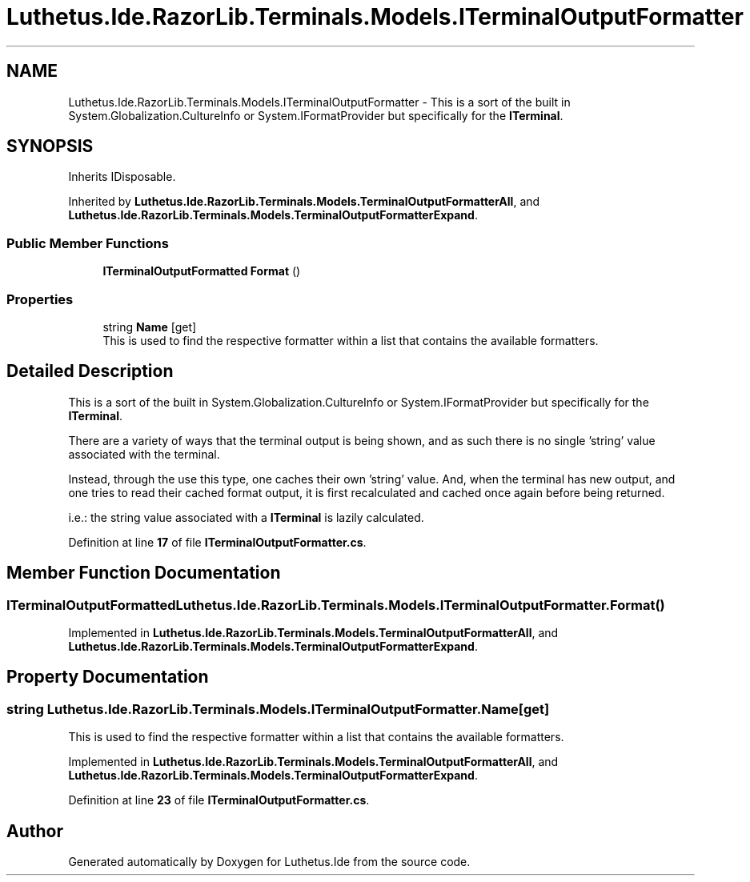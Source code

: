 .TH "Luthetus.Ide.RazorLib.Terminals.Models.ITerminalOutputFormatter" 3 "Version 1.0.0" "Luthetus.Ide" \" -*- nroff -*-
.ad l
.nh
.SH NAME
Luthetus.Ide.RazorLib.Terminals.Models.ITerminalOutputFormatter \- This is a sort of the built in System\&.Globalization\&.CultureInfo or System\&.IFormatProvider but specifically for the \fBITerminal\fP\&.  

.SH SYNOPSIS
.br
.PP
.PP
Inherits IDisposable\&.
.PP
Inherited by \fBLuthetus\&.Ide\&.RazorLib\&.Terminals\&.Models\&.TerminalOutputFormatterAll\fP, and \fBLuthetus\&.Ide\&.RazorLib\&.Terminals\&.Models\&.TerminalOutputFormatterExpand\fP\&.
.SS "Public Member Functions"

.in +1c
.ti -1c
.RI "\fBITerminalOutputFormatted\fP \fBFormat\fP ()"
.br
.in -1c
.SS "Properties"

.in +1c
.ti -1c
.RI "string \fBName\fP\fR [get]\fP"
.br
.RI "This is used to find the respective formatter within a list that contains the available formatters\&. "
.in -1c
.SH "Detailed Description"
.PP 
This is a sort of the built in System\&.Globalization\&.CultureInfo or System\&.IFormatProvider but specifically for the \fBITerminal\fP\&. 

There are a variety of ways that the terminal output is being shown, and as such there is no single 'string' value associated with the terminal\&.

.PP
Instead, through the use this type, one caches their own 'string' value\&. And, when the terminal has new output, and one tries to read their cached format output, it is first recalculated and cached once again before being returned\&.

.PP
i\&.e\&.: the string value associated with a \fBITerminal\fP is lazily calculated\&. 
.PP
Definition at line \fB17\fP of file \fBITerminalOutputFormatter\&.cs\fP\&.
.SH "Member Function Documentation"
.PP 
.SS "\fBITerminalOutputFormatted\fP Luthetus\&.Ide\&.RazorLib\&.Terminals\&.Models\&.ITerminalOutputFormatter\&.Format ()"

.PP
Implemented in \fBLuthetus\&.Ide\&.RazorLib\&.Terminals\&.Models\&.TerminalOutputFormatterAll\fP, and \fBLuthetus\&.Ide\&.RazorLib\&.Terminals\&.Models\&.TerminalOutputFormatterExpand\fP\&.
.SH "Property Documentation"
.PP 
.SS "string Luthetus\&.Ide\&.RazorLib\&.Terminals\&.Models\&.ITerminalOutputFormatter\&.Name\fR [get]\fP"

.PP
This is used to find the respective formatter within a list that contains the available formatters\&. 
.PP
Implemented in \fBLuthetus\&.Ide\&.RazorLib\&.Terminals\&.Models\&.TerminalOutputFormatterAll\fP, and \fBLuthetus\&.Ide\&.RazorLib\&.Terminals\&.Models\&.TerminalOutputFormatterExpand\fP\&.
.PP
Definition at line \fB23\fP of file \fBITerminalOutputFormatter\&.cs\fP\&.

.SH "Author"
.PP 
Generated automatically by Doxygen for Luthetus\&.Ide from the source code\&.
